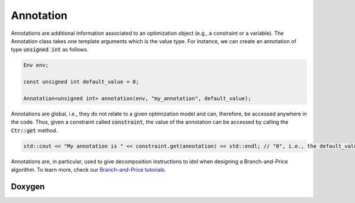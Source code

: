 Annotation
==========

Annotations are additional information associated to an optimization object (e.g., a constraint or a variable).
The Annotation class takes one template arguments which is the value type. For instance, we
can create an annotation of type :code:`unsigned int` as follows.

.. code:: cpp

    Env env;

    const unsigned int default_value = 0;

    Annotation<unsigned int> annotation(env, "my_annotation", default_value);

Annotations are global, i.e., they do not relate to a given optimization model and can, therefore, be accessed
anywhere in the code. Thus, given a constraint called :code:`constraint`, the value of the annotation can be accessed
by calling the :code:`Ctr::get` method.

.. code:: cpp

    std::cout << "My annotation is " << constraint.get(annotation) << std::endl; // "0", i.e., the default_value value

Annotations are, in particular, used to give decomposition instructions to idol when designing a Branch-and-Price algorithm.
To learn more, check our `Branch-and-Price tutorials <tutorials_dantzig_wolfe>`_.

Doxygen
-------

.. doxygenclass:: idol::Annotation
